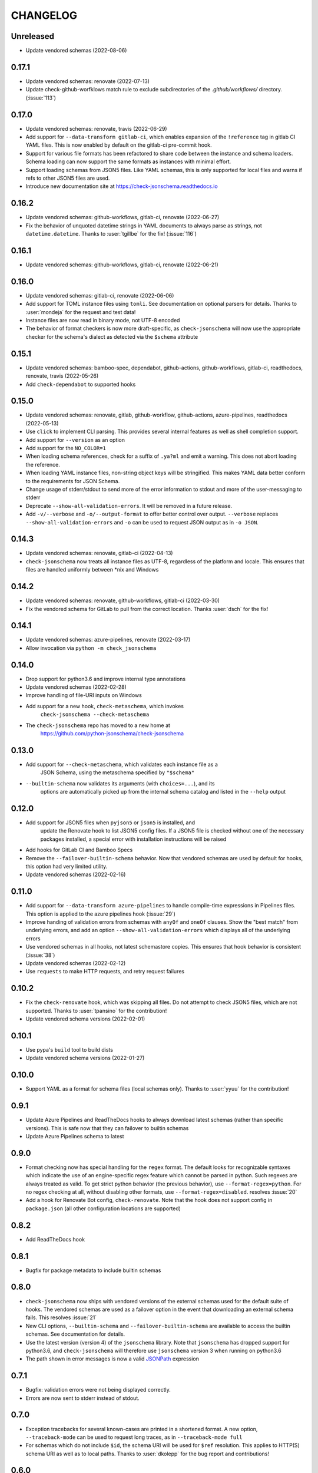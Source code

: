 .. Unlike other docs, the changelog is incorporated into a sphinx doc site in
.. which we want to use sphinx-issues to generate links.
.. As a result, it's maintained as ReST doc, not markdown.

CHANGELOG
=========

Unreleased
----------

.. vendor-insert-here

- Update vendored schemas (2022-08-06)

0.17.1
------

- Update vendored schemas: renovate (2022-07-13)
- Update check-github-worfklows match rule to exclude subdirectories of the
  `.github/workflows/` directory. (:issue:`113`)

0.17.0
------

- Update vendored schemas: renovate, travis (2022-06-29)
- Add support for ``--data-transform gitlab-ci``, which enables expansion of the
  ``!reference`` tag in gitlab CI YAML files. This is now enabled by default on
  the gitlab-ci pre-commit hook.
- Support for various file formats has been refactored to share code between
  the instance and schema loaders. Schema loading can now support the same
  formats as instances with minimal effort.
- Support loading schemas from JSON5 files. Like YAML schemas, this is only
  supported for local files and warns if refs to other JSON5 files are used.
- Introduce new documentation site at https://check-jsonschema.readthedocs.io

0.16.2
------

- Update vendored schemas: github-workflows, gitlab-ci, renovate (2022-06-27)
- Fix the behavior of unquoted datetime strings in YAML documents to always
  parse as strings, not ``datetime.datetime``. Thanks to :user:`tgillbe` for
  the fix! (:issue:`116`)

0.16.1
------

- Update vendored schemas: github-workflows, gitlab-ci, renovate (2022-06-21)

0.16.0
------

- Update vendored schemas: gitlab-ci, renovate (2022-06-06)
- Add support for TOML instance files using ``tomli``. See documentation on
  optional parsers for details.
  Thanks to :user:`mondeja` for the request and test
  data!
- Instance files are now read in binary mode, not UTF-8 encoded
- The behavior of format checkers is now more draft-specific, as
  ``check-jsonschema`` will now use the appropriate checker for the schema's
  dialect as detected via the ``$schema`` attribute

0.15.1
------

- Update vendored schemas: bamboo-spec, dependabot, github-actions,
  github-workflows, gitlab-ci, readthedocs, renovate, travis (2022-05-26)
- Add ``check-dependabot`` to supported hooks

0.15.0
------

- Update vendored schemas: renovate, gitlab, github-workflow, github-actions,
  azure-pipelines, readthedocs (2022-05-13)
- Use ``click`` to implement CLI parsing. This provides several internal features
  as well as shell completion support.
- Add support for ``--version`` as an option
- Add support for the ``NO_COLOR=1``
- When loading schema references, check for a suffix of ``.ya?ml`` and emit a
  warning. This does not abort loading the reference.
- When loading YAML instance files, non-string object keys will be stringified.
  This makes YAML data better conform to the requirements for JSON Schema.
- Change usage of stderr/stdout to send more of the error information to stdout
  and more of the user-messaging to stderr
- Deprecate ``--show-all-validation-errors``. It will be removed in a future
  release.
- Add ``-v/--verbose`` and ``-o/--output-format`` to offer better control over
  output. ``--verbose`` replaces ``--show-all-validation-errors`` and ``-o`` can be
  used to request JSON output as in ``-o JSON``.

0.14.3
------

- Update vendored schemas: renovate, gitlab-ci (2022-04-13)
- ``check-jsonschema`` now treats all instance files as UTF-8, regardless of the
  platform and locale. This ensures that files are handled uniformly between
  \*nix and Windows

0.14.2
------

- Update vendored schemas: renovate, github-workflows, gitlab-ci (2022-03-30)
- Fix the vendored schema for GitLab to pull from the correct location.
  Thanks :user:`dsch` for the fix!

0.14.1
------

- Update vendored schemas: azure-pipelines, renovate (2022-03-17)
- Allow invocation via ``python -m check_jsonschema``

0.14.0
------

- Drop support for python3.6 and improve internal type annotations
- Update vendored schemas (2022-02-28)
- Improve handling of file-URI inputs on Windows
- Add support for a new hook, ``check-metaschema``, which invokes
    ``check-jsonschema --check-metaschema``
- The ``check-jsonschema`` repo has moved to a new home at
    https://github.com/python-jsonschema/check-jsonschema

0.13.0
------

- Add support for ``--check-metaschema``, which validates each instance file as a
    JSON Schema, using the metaschema specified by ``"$schema"``
- ``--builtin-schema`` now validates its arguments (with ``choices=...``), and its
    options are automatically picked up from the internal schema catalog and
    listed in the ``--help`` output

0.12.0
------

- Add support for JSON5 files when ``pyjson5`` or ``json5`` is installed, and
    update the Renovate hook to list JSON5 config files. If a JSON5 file is
    checked without one of the necessary packages installed, a special error
    with installation instructions will be raised
- Add hooks for GitLab CI and Bamboo Specs
- Remove the ``--failover-builtin-schema`` behavior. Now that vendored schemas
  are used by default for hooks, this option had very limited utility.
- Update vendored schemas (2022-02-16)

0.11.0
------

- Add support for ``--data-transform azure-pipelines`` to handle compile-time
  expressions in Pipelines files. This option is applied to the azure
  pipelines hook (:issue:`29`)
- Improve handing of validation errors from schemas with ``anyOf`` and ``oneOf``
  clauses. Show the "best match" from underlying errors, and add an option
  ``--show-all-validation-errors`` which displays all of the underlying errors
- Use vendored schemas in all hooks, not latest schemastore copies. This
  ensures that hook behavior is consistent
  (:issue:`38`)
- Update vendored schemas (2022-02-12)
- Use ``requests`` to make HTTP requests, and retry request failures

0.10.2
------

- Fix the ``check-renovate`` hook, which was skipping all files. Do not attempt
  to check JSON5 files, which are not supported.
  Thanks to :user:`tpansino` for the contribution!
- Update vendored schema versions (2022-02-01)

0.10.1
------

- Use pypa's ``build`` tool to build dists
- Update vendored schema versions (2022-01-27)

0.10.0
------

- Support YAML as a format for schema files (local schemas only).
  Thanks to :user:`yyuu` for the contribution!

0.9.1
-----

- Update Azure Pipelines and ReadTheDocs hooks to always download latest
  schemas (rather than specific versions). This is safe now that they can
  failover to builtin schemas
- Update Azure Pipelines schema to latest

0.9.0
-----

- Format checking now has special handling for the ``regex`` format. The default
  looks for recognizable syntaxes which indicate the use of an engine-specific
  regex feature which cannot be parsed in python. Such regexes are always
  treated as valid. To get strict python behavior (the previous behavior), use
  ``--format-regex=python``. For no regex checking at all, without disabling
  other formats, use ``--format-regex=disabled``.
  resolves :issue:`20`
- Add a hook for Renovate Bot config, ``check-renovate``. Note that the hook does
  not support config in ``package.json`` (all other configuration locations are
  supported)

0.8.2
-----

- Add ReadTheDocs hook

0.8.1
-----

- Bugfix for package metadata to include builtin schemas

0.8.0
-----

- ``check-jsonschema`` now ships with vendored versions of the external schemas
  used for the default suite of hooks. The vendored schemas are used as a
  failover option in the event that downloading an external schema fails. This
  resolves :issue:`21`
- New CLI options, ``--builtin-schema`` and ``--failover-builtin-schema`` are
  available to access the builtin schemas. See documentation for details.
- Use the latest version (version 4) of the ``jsonschema`` library. Note
  that ``jsonschema`` has dropped support for python3.6, and  ``check-jsonschema``
  will therefore use ``jsonschema`` version 3 when running on python3.6
- The path shown in error messages is now a valid
  `JSONPath <https://goessner.net/articles/JsonPath/>`_ expression

0.7.1
-----

- Bugfix: validation errors were not being displayed correctly.
- Errors are now sent to stderr instead of stdout.

0.7.0
-----

- Exception tracebacks for several known-cases are printed in a shortened
  format. A new option, ``--traceback-mode`` can be used to request long traces,
  as in ``--traceback-mode full``
- For schemas which do not include ``$id``, the schema URI will be used for
  ``$ref`` resolution. This applies to HTTP(S) schema URI as well as to local
  paths. Thanks to :user:`dkolepp` for the bug report and contributions!

0.6.0
-----

- Add support for string format verification, by enabling use of the
  ``jsonschema.FormatChecker``. This is enabled by default, but can be disabled
  with the ``--disable-format`` flag

0.5.1
-----

- Improved error output when the schema itself is invalid, either because it is
  not JSON or because it does not validate under its relevant metaschema

0.5.0
-----

- Added the ``--default-filetype`` flag, which sets a default of JSON or YAML
  loading to use when ``identify`` does not detect the filetype of an instance
  file. Defaults to failure on extensionless files.
- Schemafiles are now passed through ``os.path.expanduser``, meaning that a
  schema path of ``~/myschema.json`` will be expanded by check-jsonschema
  itself (:issue:`9`)
- Performance enhancement for testing many files: only load the schema once
- Added ``--no-cache`` option to disable schema caching
- Change the default schema download cache directory from
  ``jsonschema_validate`` to ``check_jsonschema/downloads``.
  e.g. ``~/.cache/jsonschema_validate`` is now
  ``~/.cache/check_jsonschema/downloads``.
  Caches will now be in the following locations for different platforms
  and environments:

  - ``$XDG_CACHE_HOME/check_jsonschema/downloads`` (Linux/other, XDG cache dir)
  - ``~/.cache/check_jsonschema/downloads`` (Linux/other, no XDG cache dir set)
  - ``~/Library/Caches/check_jsonschema/downloads`` (macOS)
  - ``%LOCALAPPDATA%\check_jsonschema\downloads`` (Windows, local app data set)
  - ``%APPDATA%\check_jsonschema\downloads`` (Windows, no local app data set, but appdata set)

0.4.1
-----

- Update the azure-pipelines schema version to latest. Thanks to :user:`Borda`

0.4.0
-----

- Fix a bug with parallel runs writing the same file in an unsafe way
- Update the base cache directory on macOS to ``~/Library/Caches/``.
  Thanks to :user:`foolioo`

0.3.2
-----

- Bugfix: handle last-modified header being un-set on schema request. Thanks to
  :user:`foolioo` for the fix!

0.3.1
-----

- Bugfix: handle non-string elements in the json path. Thanks to
  :user:`Jean-MichelBenoit` for the fix!

0.3.0
-----

- Don't show full schemas on errors. Show only the filename, path, and message
- Convert from package to single module layout

0.2.1
-----

- Add hooks for additional CI systems: Azure pipelines, GitHub Actions, and Travis

0.2.0
-----

- Add ``check-github-workflows`` hook

0.1.1
-----

- Set min pre-commit version

0.1.0
-----

- Initial version
